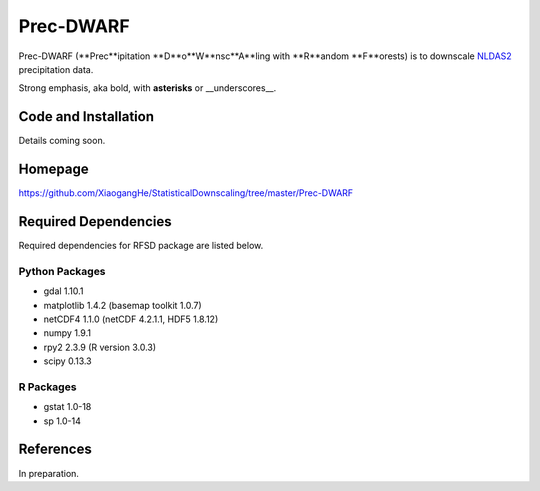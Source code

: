 ##########
Prec-DWARF
##########

Prec-DWARF (**Prec**ipitation **D**o**W**nsc**A**ling with **R**andom **F**orests) is to downscale `NLDAS2
<http://ldas.gsfc.nasa.gov/nldas/NLDAS2forcing.php>`_ precipitation data.

Strong emphasis, aka bold, with **asterisks** or __underscores__.

Code and Installation
=============
Details coming soon.

Homepage
=============
https://github.com/XiaogangHe/StatisticalDownscaling/tree/master/Prec-DWARF

Required Dependencies
=============

Required dependencies for RFSD package are listed below.

Python Packages
-----------------

* gdal 1.10.1
* matplotlib 1.4.2 (basemap toolkit 1.0.7)
* netCDF4 1.1.0 (netCDF 4.2.1.1, HDF5 1.8.12)
* numpy 1.9.1
* rpy2 2.3.9 (R version 3.0.3)
* scipy 0.13.3

R Packages
-----------------

* gstat 1.0-18
* sp 1.0-14

References
=============
In preparation.
